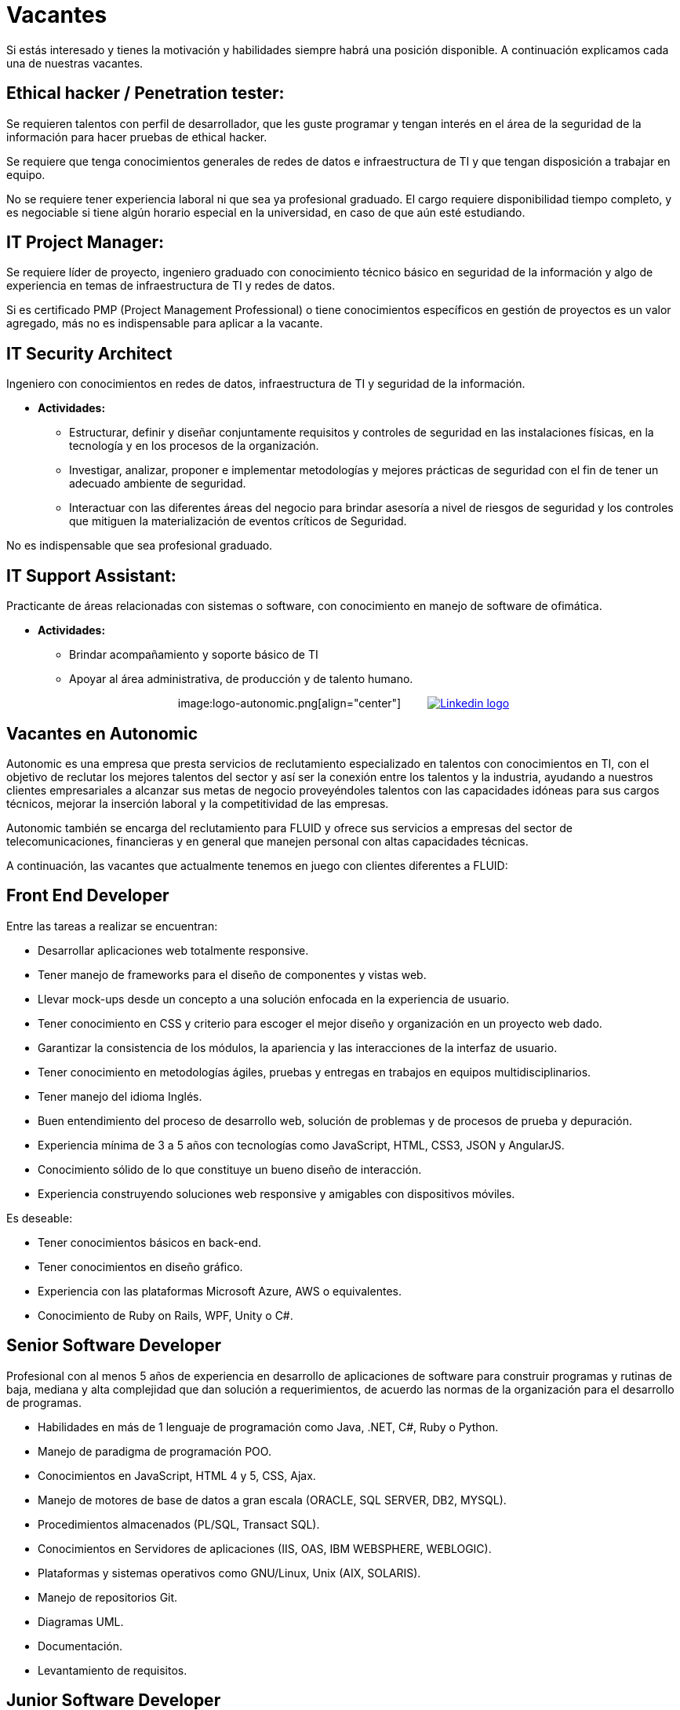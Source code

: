 :slug: empleos/vacantes/
:category: empleos
:description: La siguiente página tiene como objetivo informar a los interesados en ser parte del equipo de trabajo de FLUID sobre el proceso de selección realizado. A continuación se detallan los perfiles laborales deseados para integrarse en nuestro equipo de trabajo.
:keywords: FLUID, Empleo, Proceso, Selección, Vacantes, Perfiles.
// :translate: careers/positions/

= Vacantes

Si estás interesado y tienes la motivación y habilidades siempre habrá una posición disponible.
A continuación explicamos cada una de nuestras vacantes.

== Ethical hacker / Penetration tester:

Se requieren talentos con perfil de desarrollador, que les guste programar
y tengan interés en el área de la seguridad de la información para hacer pruebas de ethical hacker.

Se requiere que tenga conocimientos generales de redes de datos e infraestructura de TI y que tengan disposición a trabajar en equipo.

No se requiere tener experiencia laboral ni que sea ya profesional graduado.
El cargo requiere disponibilidad tiempo completo,
y es negociable si tiene algún horario especial en la universidad, en caso de que aún esté estudiando.

== IT Project Manager:

Se requiere líder de proyecto, ingeniero graduado con conocimiento técnico básico en seguridad de
la información y algo de experiencia en temas de infraestructura de TI y redes de datos.

Si es certificado PMP (Project Management Professional) o tiene conocimientos específicos en gestión de proyectos es un valor agregado, más no es
indispensable para aplicar a la vacante.

== IT Security Architect

Ingeniero con conocimientos en redes de datos, infraestructura de TI y seguridad de la información.

* *Actividades:*
** Estructurar, definir y diseñar conjuntamente requisitos y controles de seguridad en las instalaciones físicas, en la tecnología y en los procesos de la organización.
** Investigar, analizar, proponer e implementar metodologías y mejores prácticas de seguridad con el fin de tener un adecuado ambiente de seguridad.
** Interactuar con las diferentes áreas del negocio para brindar asesoría a nivel de riesgos de seguridad y los controles que mitiguen la materialización de eventos críticos de Seguridad.

No es indispensable que sea profesional graduado.

== IT Support Assistant:

Practicante de áreas relacionadas con sistemas o software, con conocimiento en manejo de software de ofimática.

* *Actividades:*
** Brindar acompañamiento y soporte básico de TI
** Apoyar al área administrativa, de producción y de talento humano.

++++
<p style="text-align:center">
image:logo-autonomic.png[align="center"] <a href="https://www.linkedin.com/company/autonomicmind/"><img style="vertical-align: bottom;padding-left: 30px;" src="logo-linkedin.png" alt="Linkedin logo"/></a>
</p>
++++

== Vacantes en Autonomic

Autonomic es una empresa que presta servicios de reclutamiento especializado en talentos con conocimientos en TI,
con el objetivo de reclutar los mejores talentos del sector y así ser la conexión entre los talentos y la industria,
ayudando a nuestros clientes empresariales a alcanzar sus metas de negocio proveyéndoles talentos con las capacidades idóneas para sus cargos técnicos,
mejorar la inserción laboral y la competitividad de las empresas.

Autonomic también se encarga del reclutamiento para FLUID y ofrece sus servicios a empresas del sector de telecomunicaciones,
financieras y en general que manejen personal con altas capacidades técnicas.

A continuación, las vacantes que actualmente tenemos en juego con clientes diferentes a FLUID:

== Front End Developer

Entre las tareas a realizar se encuentran:

* Desarrollar aplicaciones web totalmente responsive.
* Tener manejo de frameworks para el diseño de componentes y vistas web.
* Llevar mock-ups desde un concepto a una solución enfocada en la experiencia de usuario.
* Tener conocimiento en CSS y criterio para escoger el mejor diseño y organización en un proyecto web dado.
* Garantizar la consistencia de los módulos, la apariencia y las interacciones de la interfaz de usuario.
* Tener conocimiento en metodologías ágiles, pruebas y entregas en trabajos en equipos multidisciplinarios.
* Tener manejo del idioma Inglés.
* Buen entendimiento del proceso de desarrollo web, solución de problemas y de procesos de prueba y depuración.
* Experiencia mínima de 3 a 5 años con tecnologías como JavaScript, HTML, CSS3, JSON y AngularJS.
* Conocimiento sólido de lo que constituye un bueno diseño de interacción.
* Experiencia construyendo soluciones web responsive y amigables con dispositivos móviles.

Es deseable:

* Tener conocimientos básicos en back-end.
* Tener conocimientos en diseño gráfico.
* Experiencia con las plataformas Microsoft Azure, AWS o equivalentes.
* Conocimiento de Ruby on Rails, WPF, Unity o C#.

== Senior Software Developer

Profesional con al menos 5 años de experiencia en desarrollo de aplicaciones de software para construir programas y rutinas de baja, mediana y alta complejidad que dan solución a requerimientos, de acuerdo las normas de la organización para el desarrollo de programas.

* Habilidades en más de 1 lenguaje de programación como Java, .NET, C#, Ruby o Python.
* Manejo de paradigma de programación POO.
* Conocimientos en  JavaScript, HTML 4 y 5, CSS, Ajax.
* Manejo de motores de base de datos a gran escala (ORACLE, SQL SERVER, DB2, MYSQL).
* Procedimientos almacenados (PL/SQL, Transact SQL).
* Conocimientos en Servidores de aplicaciones (IIS, OAS, IBM WEBSPHERE, WEBLOGIC).
* Plataformas y sistemas operativos como GNU/Linux, Unix (AIX, SOLARIS).
* Manejo de repositorios Git.
* Diagramas UML.
* Documentación.
* Levantamiento de requisitos.

== Junior Software Developer

Estudiante de tecnología en sistemas, electrónica, ingeniería o carreras afines,
con el objetivo de desarrollar herramientas para soportar la producción de la organización,
desarrollando productos con métodos, algoritmos y soluciones que cumplan las expectativas de producción,
levantar la información de los productos y documentarla siguiendo los estándares y formatos definidos en el área
y garantizar la calidad de los desarrollos apoyándose en los artefactos definidos en la organización,
por lo que es deseable que se cuente con experiencia en programación y desarrollo de software, más no es obligatorio.

También es deseable que el talento cuente con conocimientos en Inspire Designer, Inspire Automation,
lenguajes de programación como java, VB, .Net, entre otros,
además de conocimientos de Bases de Datos y manejo básico de herramientas web.

No es necesario estar graduado, pero sí contar con una buena lógica de programación,
no interesa que sea en un lenguaje en particular,
pues lo que se busca es que pueda adaptarse fácilmente a los lenguajes que manejan al interior de la empresa.

== Quality Assurance Tester

Entre las tareas a realizar se encuentran:

* Diseñar y ejecutar los proyectos asignados mediante la aplicación de la metodología y el uso de las herramientas de automatización definidas por la compañía, buscando la certificación del aplicativo probado, según los requerimientos de prueba definidos con el cliente y especificados en el alcance y estrategia del proyecto.

Preferiblemente experiencia mínima de 1 año en los siguientes temas:

* Desarrollo de aplicaciones Web.
* Arquitectura de software.
* Entendimiento de Patrones de arquitectura.
* Entendimiento de arquitectura en capas (layers) y arquitectura en partes(tiers).
* Entendimiento en SOA.
* Motores de base de datos a gran escala (ORACLE, SQL SERVER, DB2, MYSQL).
* Conocimiento en alguna herramienta de load testing:
** JMeter.
** Neoload.
** WAPT PRO.
** LoadRunner.
** SilkPerformer.
** IBM Rational Performance Tester.
** Scapa.
* Conocimientos en ejecución de pruebas de rendimiento.
* Fundamentos matemáticos de la estadística.
* Habilidades en gestión de proyectos.

Deseable alguna certificación en:

* ISTQB.
* Desarrollo de software.
* Bases de datos.
* Herramientas de pruebas de software.
